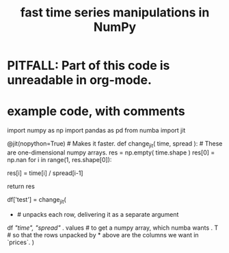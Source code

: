 :PROPERTIES:
:ID:       15b05d80-19c5-404f-bf42-6d0cd1166c3f
:END:
#+title: fast time series manipulations in NumPy
* PITFALL: Part of this code is unreadable in org-mode.
* example code, with comments
  import numpy as np
  import pandas as pd
  from numba import jit

  @jit(nopython=True) # Makes it faster.
  def change_jit( time, spread ): # These are one-dimensional numpy arrays.
      res = np.empty( time.shape )
      res[0] = np.nan
      for i in range(1, res.shape[0]):
          # An ordinary for loop. Would be slow in a pandas frame,
          # but somehow numba magicks it into something fast.
          res[i] = time[i] / spread[i-1]
            # A nonsense calculation. The point is you can refer "now" (i)
            # to "earlier" (i-1) points in the data.
      return res

  df['test'] = change_jit(
      * # unpacks each row, delivering it as a separate argument
      df[[ "time", "spread"]]
      . values # to get a numpy array, which numba wants
      . T # so that the rows unpacked by * above are the columns we want in `prices`.
      )
